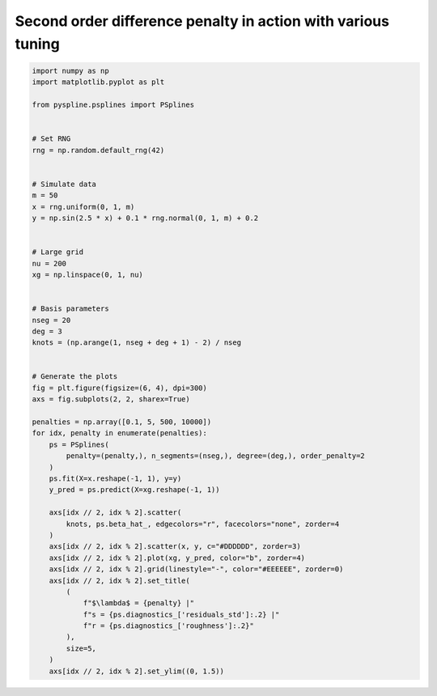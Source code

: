 
.. DO NOT EDIT.
.. THIS FILE WAS AUTOMATICALLY GENERATED BY SPHINX-GALLERY.
.. TO MAKE CHANGES, EDIT THE SOURCE PYTHON FILE:
.. "auto_jops_examples/chapter_2/plot_d2pen.py"
.. LINE NUMBERS ARE GIVEN BELOW.

.. only:: html

    .. note::
        :class: sphx-glr-download-link-note

        :ref:`Go to the end <sphx_glr_download_auto_jops_examples_chapter_2_plot_d2pen.py>`
        to download the full example code.

.. rst-class:: sphx-glr-example-title

.. _sphx_glr_auto_jops_examples_chapter_2_plot_d2pen.py:


Second order difference penalty in action with various tuning
=============================================================

.. GENERATED FROM PYTHON SOURCE LINES 7-62



.. image-sg:: /auto_jops_examples/chapter_2/images/sphx_glr_plot_d2pen_001.png
   :alt: $\lambda$ = 0.1 |s = 0.059 |r = 0.096, $\lambda$ = 5.0 |s = 0.071 |r = 0.015, $\lambda$ = 500.0 |s = 0.11 |r = 0.0063, $\lambda$ = 10000.0 |s = 0.19 |r = 0.00074
   :srcset: /auto_jops_examples/chapter_2/images/sphx_glr_plot_d2pen_001.png
   :class: sphx-glr-single-img





.. code-block:: Python


    import numpy as np
    import matplotlib.pyplot as plt

    from pyspline.psplines import PSplines


    # Set RNG
    rng = np.random.default_rng(42)


    # Simulate data
    m = 50
    x = rng.uniform(0, 1, m)
    y = np.sin(2.5 * x) + 0.1 * rng.normal(0, 1, m) + 0.2


    # Large grid
    nu = 200
    xg = np.linspace(0, 1, nu)


    # Basis parameters
    nseg = 20
    deg = 3
    knots = (np.arange(1, nseg + deg + 1) - 2) / nseg


    # Generate the plots
    fig = plt.figure(figsize=(6, 4), dpi=300)
    axs = fig.subplots(2, 2, sharex=True)

    penalties = np.array([0.1, 5, 500, 10000])
    for idx, penalty in enumerate(penalties):
        ps = PSplines(
            penalty=(penalty,), n_segments=(nseg,), degree=(deg,), order_penalty=2
        )
        ps.fit(X=x.reshape(-1, 1), y=y)
        y_pred = ps.predict(X=xg.reshape(-1, 1))

        axs[idx // 2, idx % 2].scatter(
            knots, ps.beta_hat_, edgecolors="r", facecolors="none", zorder=4
        )
        axs[idx // 2, idx % 2].scatter(x, y, c="#DDDDDD", zorder=3)
        axs[idx // 2, idx % 2].plot(xg, y_pred, color="b", zorder=4)
        axs[idx // 2, idx % 2].grid(linestyle="-", color="#EEEEEE", zorder=0)
        axs[idx // 2, idx % 2].set_title(
            (
                f"$\lambda$ = {penalty} |"
                f"s = {ps.diagnostics_['residuals_std']:.2} |"
                f"r = {ps.diagnostics_['roughness']:.2}"
            ),
            size=5,
        )
        axs[idx // 2, idx % 2].set_ylim((0, 1.5))


.. rst-class:: sphx-glr-timing

   **Total running time of the script:** (0 minutes 0.376 seconds)


.. _sphx_glr_download_auto_jops_examples_chapter_2_plot_d2pen.py:

.. only:: html

  .. container:: sphx-glr-footer sphx-glr-footer-example

    .. container:: sphx-glr-download sphx-glr-download-jupyter

      :download:`Download Jupyter notebook: plot_d2pen.ipynb <plot_d2pen.ipynb>`

    .. container:: sphx-glr-download sphx-glr-download-python

      :download:`Download Python source code: plot_d2pen.py <plot_d2pen.py>`


.. only:: html

 .. rst-class:: sphx-glr-signature

    `Gallery generated by Sphinx-Gallery <https://sphinx-gallery.github.io>`_
